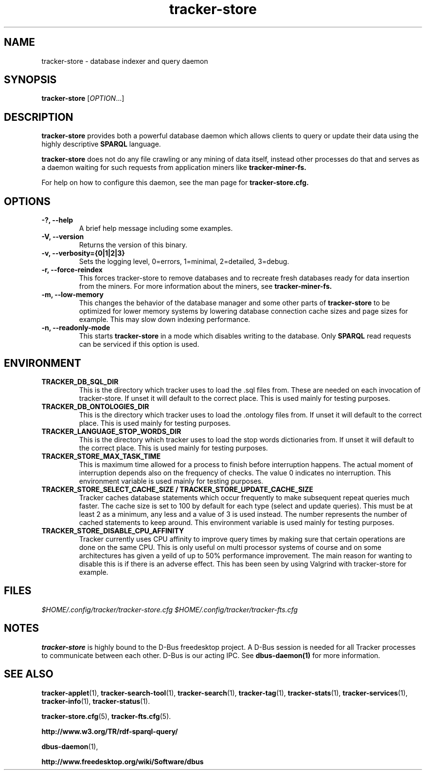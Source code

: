 .TH tracker-store 1 "September 2009" GNU "User Commands"

.SH NAME
tracker-store \- database indexer and query daemon

.SH SYNOPSIS
\fBtracker-store\fR [\fIOPTION\fR...]

.SH DESCRIPTION
.B tracker-store
provides both a powerful database daemon which allows clients to query
or update their data using the highly descriptive
.B SPARQL
language.
.PP
.B tracker-store
does not do any file crawling or any mining of data itself, instead
other processes do that and serves as a daemon waiting for such
requests from application miners like
.B tracker-miner-fs.
.PP
For help on how to configure this daemon, see the man page for
.B tracker-store.cfg.

.SH OPTIONS
.TP
.B \-?, \-\-help
A brief help message including some examples.
.TP
.B \-V, \-\-version
Returns the version of this binary.
.TP
.B \-v, \-\-verbosity={0|1|2|3}
Sets the logging level, 0=errors, 1=minimal, 2=detailed, 3=debug.
.TP
.B \-r, \-\-force-reindex
This forces tracker-store to remove databases and to recreate fresh
databases ready for data insertion from the miners. For more
information about the miners, see
.B tracker-miner-fs.
.TP
.B \-m, \-\-low-memory
This changes the behavior of the database manager and some other
parts of
.B tracker-store
to be optimized for lower memory systems by lowering database
connection cache sizes and page sizes for example. This may slow down
indexing performance.
.TP
.B \-n, \-\-readonly-mode
This starts
.B tracker-store
in a mode which disables writing to the database. Only
.B SPARQL
read requests can be serviced if this option is used.

.SH ENVIRONMENT
.TP
.B TRACKER_DB_SQL_DIR
This is the directory which tracker uses to load the .sql files from.
These are needed on each invocation of tracker-store. If unset it will
default to the correct place. This is used mainly for testing
purposes.

.TP
.B TRACKER_DB_ONTOLOGIES_DIR
This is the directory which tracker uses to load the .ontology files
from. If unset it will default to the correct place. This is used
mainly for testing purposes.

.TP
.B TRACKER_LANGUAGE_STOP_WORDS_DIR
This is the directory which tracker uses to load the stop words
dictionaries from. If unset it will default to the correct place. This
is used mainly for testing purposes.

.TP
.B TRACKER_STORE_MAX_TASK_TIME
This is maximum time allowed for a process to finish before interruption
happens. The actual moment of interruption depends also on the frequency of
checks. The value 0 indicates no interruption.
This environment variable is used mainly for testing purposes.

.TP
.B TRACKER_STORE_SELECT_CACHE_SIZE / TRACKER_STORE_UPDATE_CACHE_SIZE
Tracker caches database statements which occur frequently to make
subsequent repeat queries much faster. The cache size is set to 100 by
default for each type (select and update queries). This must be at
least 2 as a minimum, any less and a value of 3 is used instead. The
number represents the number of cached statements to keep around.
This environment variable is used mainly for testing purposes.

.TP
.B TRACKER_STORE_DISABLE_CPU_AFFINITY
Tracker currently uses CPU affinity to improve query times by making
sure that certain operations are done on the same CPU. This is only
useful on multi processor systems of course and on some architectures
has given a yeild of up to 50% performance improvement. The main
reason for wanting to disable this is if there is an adverse effect.
This has been seen by using Valgrind with tracker-store for example.

.SH FILES
.I $HOME/.config/tracker/tracker-store.cfg
.I $HOME/.config/tracker/tracker-fts.cfg

.SH NOTES
.B tracker-store
is highly bound to the D-Bus freedesktop project. A D-Bus session is
needed for all Tracker processes to communicate between each other.
D-Bus is our acting IPC. See
.BR dbus-daemon(1)
for more information.

.SH SEE ALSO
.BR tracker-applet (1),
.BR tracker-search-tool (1),
.BR tracker-search (1),
.BR tracker-tag (1),
.BR tracker-stats (1),
.BR tracker-services (1),
.BR tracker-info (1),
.BR tracker-status (1).

.BR tracker-store.cfg (5),
.BR tracker-fts.cfg (5).

.BR http://www.w3.org/TR/rdf-sparql-query/

.BR dbus-daemon (1),

.BR http://www.freedesktop.org/wiki/Software/dbus
